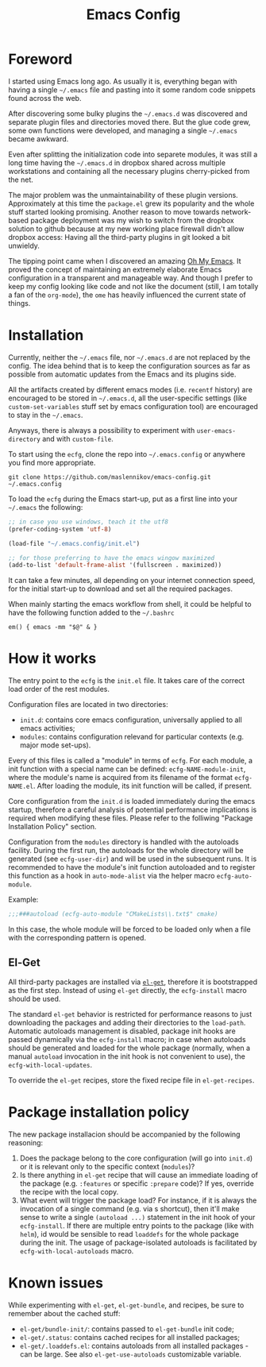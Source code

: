 #+TITLE: Emacs Config

* Foreword

I started using Emacs long ago. As usually it is, everything began with having a
single =~/.emacs= file and pasting into it some random code snippets found
across the web.

After discovering some bulky plugins the =~/.emacs.d= was discovered and
separate plugin files and directories moved there. But the glue code grew, some
own functions were developed, and managing a single =~/.emacs= became awkward.

Even after splitting the initialization code into separete modules, it was still
a long time having the =~/.emacs.d= in dropbox shared across multiple
workstations and containing all the necessary plugins cherry-picked from the
net.

The major problem was the unmaintainability of these plugin
versions. Approximately at this time the =package.el= grew its popularity and
the whole stuff started looking promising. Another reason to move towards
network-based package deployment was my wish to switch from the dropbox solution
to github because at my new working place firewall didn't allow dropbox
access: Having all the third-party plugins in git looked a bit unwieldy.

The tipping point came when I discovered an amazing
[[https://github.com/xiaohanyu/oh-my-emacs][Oh My Emacs]]. It proved the concept
of maintaining an extremely elaborate Emacs configuration in a transparent and
manageable way. And though I prefer to keep my config looking like code and not
like the document (still, I am totally a fan of the =org-mode=), the =ome= has
heavily influenced the current state of things.


* Installation

Currently, neither the =~/.emacs= file, nor =~/.emacs.d= are not replaced by the
config. The idea behind that is to keep the configuration sources as far as
possible from automatic updates from the Emacs and its plugins side.

All the artifacts created by different emacs modes (i.e. =recentf= history) are
encouraged to be stored in =~/.emacs.d=, all the user-specific settings (like
=custom-set-variables= stuff set by emacs configuration tool) are encouraged to
stay in the =~/.emacs=.

Anyways, there is always a possibility to experiment with =user-emacs-directory=
and with =custom-file=.

To start using the =ecfg=, clone the repo into =~/.emacs.config= or anywhere you
find more appropriate.

#+BEGIN_SRC shell
git clone https://github.com/maslennikov/emacs-config.git ~/.emacs.config
#+END_SRC

To load the =ecfg= during the Emacs start-up, put as a first line into your
=~/.emacs= the following:

#+BEGIN_SRC emacs-lisp
;; in case you use windows, teach it the utf8
(prefer-coding-system 'utf-8)

(load-file "~/.emacs.config/init.el")

;; for those preferring to have the emacs wingow maximized
(add-to-list 'default-frame-alist '(fullscreen . maximized))
#+END_SRC

It can take a few minutes, all depending on your internet connection speed, for
the initial start-up to download and set all the required packages.

When mainly starting the emacs workflow from shell, it could be helpful to have
the following function added to the =~/.bashrc=

#+BEGIN_SRC shell
em() { emacs -mm "$@" & }
#+END_SRC


* How it works

The entry point to the =ecfg= is the =init.el= file. It takes care of the
correct load order of the rest modules.

Configuration files are located in two directories:
- =init.d=: contains core emacs configuration, universally applied to all emacs
  activities;
- =modules=: contains configuration relevand for particular contexts (e.g. major
  mode set-ups).

Every of this files is called a "module" in terms of =ecfg=. For each module, a
init function with a special name can be defined: =ecfg-NAME-module-init=, where
the module's name is acquired from its filename of the format
=ecfg-NAME.el=. After loading the module, its init function will be called, if
present.

Core configuration from the =init.d= is loaded immediately during the emacs
startup, therefore a careful analysis of potential performance implications is
required when modifying these files. Please refer to the folliwing "Package
Installation Policy" section.

Configuration from the =modules= directory is handled with the autoloads
facility. During the first run, the autoloads for the whole directory will be
generated (see =ecfg-user-dir=) and will be used in the subsequent runs. It is
recommended to have the module's init function autoloaded and to register this
function as a hook in =auto-mode-alist= via the helper macro =ecfg-auto-module=.

Example:
#+BEGIN_SRC emacs-lisp
;;;###autoload (ecfg-auto-module "CMakeLists\\.txt$" cmake)
#+END_SRC

In this case, the whole module will be forced to be loaded only when a file with
the corresponding pattern is opened.


** El-Get

All third-party packages are installed via [[https://github.com/dimitri/el-get][=el-get=]], therefore it is
bootstrapped as the first step. Instead of using =el-get= directly, the
=ecfg-install= macro should be used.

The standard =el-get= behavior is restricted for performance reasons to just
downloading the packages and adding their directories to the
=load-path=. Automatic autoloads management is disabled, package init hooks are
passed dynamically via the =ecfg-install= macro; in case when autoloads should
be generated and loaded for the whole package (normally, when a manual
=autoload= invocation in the init hook is not convenient to use), the
=ecfg-with-local-updates=.

To override the =el-get= recipes, store the fixed recipe file in
=el-get-recipes=.


* Package installation policy

The new package installacion should be accompanied by the following reasoning:

1. Does the package belong to the core configuration (will go into =init.d=) or
   it is relevant only to the specific context (=modules=)?
2. Is there anything in =el-get= recipe that will cause an immediate loading of
   the package (e.g. =:features= or specific =:prepare= code)? If yes, override
   the recipe with the local copy.
3. What event will trigger the package load? For instance, if it is always the
   invocation of a single command (e.g. via s shortcut), then it'll make sense
   to write a single =(autoload ...)= statement in the init hook of your
   =ecfg-install=. If there are multiple entry points to the package (like with
   =helm=), id would be sensible to read =loaddefs= for the whole package during
   the init. The usage of package-isolated autoloads is facilitated by
   =ecfg-with-local-autoloads= macro.



* Known issues

While experimenting with =el-get=, =el-get-bundle=, and recipes, be sure to
remember about the cached stuff:
- =el-get/bundle-init/=: contains passed to =el-get-bundle= init code;
- =el-get/.status=: contains cached recipes for all installed packages;
- =el-get/.loaddefs.el=: contains autoloads from all installed packages - can be
  large. See also =el-get-use-autoloads= customizable variable.
